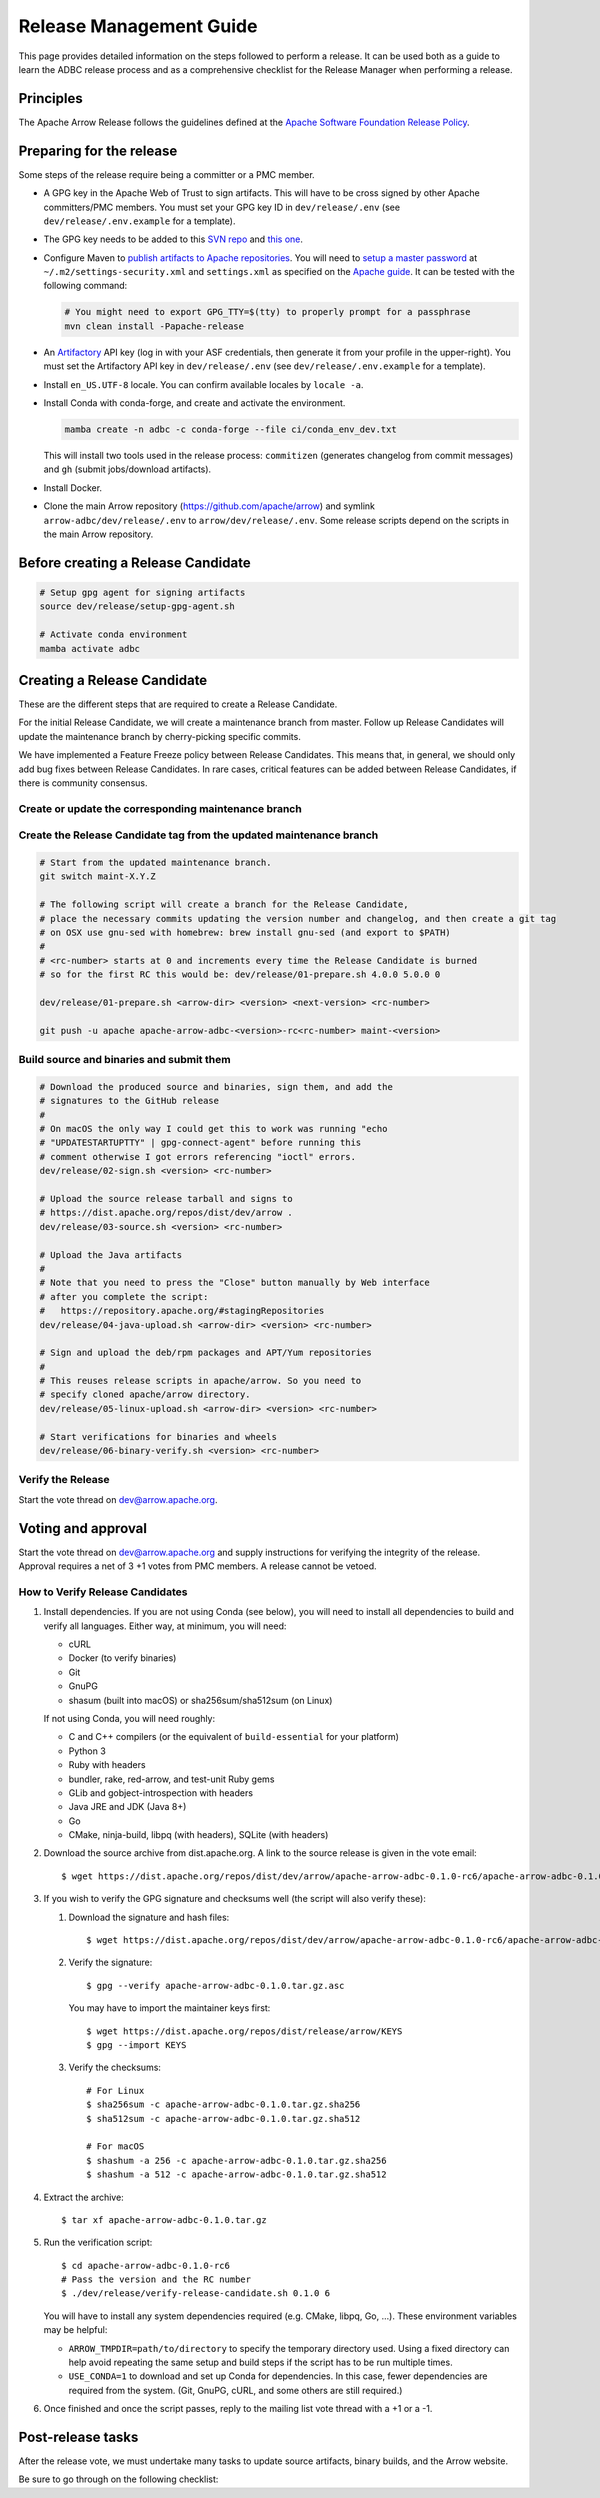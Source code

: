 .. Licensed to the Apache Software Foundation (ASF) under one
.. or more contributor license agreements.  See the NOTICE file
.. distributed with this work for additional information
.. regarding copyright ownership.  The ASF licenses this file
.. to you under the Apache License, Version 2.0 (the
.. "License"); you may not use this file except in compliance
.. with the License.  You may obtain a copy of the License at
..
..   http://www.apache.org/licenses/LICENSE-2.0
..
.. Unless required by applicable law or agreed to in writing,
.. software distributed under the License is distributed on an
.. "AS IS" BASIS, WITHOUT WARRANTIES OR CONDITIONS OF ANY
.. KIND, either express or implied.  See the License for the
.. specific language governing permissions and limitations
.. under the License.

========================
Release Management Guide
========================

This page provides detailed information on the steps followed to perform
a release. It can be used both as a guide to learn the ADBC release
process and as a comprehensive checklist for the Release Manager when
performing a release.

.. seealso::

   `Apache Arrow Release Management Guide
   <https://arrow.apache.org/docs/dev/developers/release.html>`_

Principles
==========

The Apache Arrow Release follows the guidelines defined at the
`Apache Software Foundation Release Policy <https://www.apache.org/legal/release-policy.html>`_.

Preparing for the release
=========================

Some steps of the release require being a committer or a PMC member.

- A GPG key in the Apache Web of Trust to sign artifacts. This will have to be cross signed by other Apache committers/PMC members. You must set your GPG key ID in ``dev/release/.env`` (see ``dev/release/.env.example`` for a template).

- The GPG key needs to be added to this `SVN repo <https://dist.apache.org/repos/dist/dev/arrow/>`_ and `this one <https://dist.apache.org/repos/dist/release/arrow/>`_.
- Configure Maven to `publish artifacts to Apache repositories <http://www.apache.org/dev/publishing-maven-artifacts.html>`_. You will need to `setup a master password <https://maven.apache.org/guides/mini/guide-encryption.html>`_ at ``~/.m2/settings-security.xml`` and ``settings.xml`` as specified on the `Apache guide <http://www.apache.org/dev/publishing-maven-artifacts.html#dev-env>`_. It can be tested with the following command:

  .. code-block::

      # You might need to export GPG_TTY=$(tty) to properly prompt for a passphrase
      mvn clean install -Papache-release

- An `Artifactory`_ API key (log in with your ASF credentials, then generate it from your profile in the upper-right). You must set the Artifactory API key in ``dev/release/.env`` (see ``dev/release/.env.example`` for a template).

- Install ``en_US.UTF-8`` locale. You can confirm available locales by ``locale -a``.
- Install Conda with conda-forge, and create and activate the environment.

  .. code-block::

     mamba create -n adbc -c conda-forge --file ci/conda_env_dev.txt

  This will install two tools used in the release process: ``commitizen`` (generates changelog from commit messages) and ``gh`` (submit jobs/download artifacts).

- Install Docker.

- Clone the main Arrow repository (https://github.com/apache/arrow) and symlink ``arrow-adbc/dev/release/.env`` to ``arrow/dev/release/.env``.  Some release scripts depend on the scripts in the main Arrow repository.

.. _Artifactory: https://apache.jfrog.io

Before creating a Release Candidate
===================================

.. code-block::

   # Setup gpg agent for signing artifacts
   source dev/release/setup-gpg-agent.sh

   # Activate conda environment
   mamba activate adbc

Creating a Release Candidate
============================

These are the different steps that are required to create a Release Candidate.

For the initial Release Candidate, we will create a maintenance branch from master.
Follow up Release Candidates will update the maintenance branch by cherry-picking
specific commits.

We have implemented a Feature Freeze policy between Release Candidates.
This means that, in general, we should only add bug fixes between Release Candidates.
In rare cases, critical features can be added between Release Candidates, if
there is community consensus.

Create or update the corresponding maintenance branch
-----------------------------------------------------

.. tab-set::

   .. tab-item:: Initial Release Candidate

      .. code-block::

         # Execute the following from an up to date master branch.
         # This will create a branch locally called maint-X.Y.Z.
         # X.Y.Z corresponds with the Major, Minor and Patch version number
         # of the release respectively. As an example 9.0.0
         git branch maint-X.Y.Z
         # Push the maintenance branch to the remote repository
         git push -u apache maint-X.Y.Z

   .. tab-item:: Follow up Release Candidates

      .. code-block::

         git switch maint-X.Y.Z
         # Remove the commits that created the changelog and bumped the
         # versions, since 01-source.sh will redo those steps
         git reset --hard HEAD~2
         # Cherry-pick any commits by hand.
         git cherry-pick ...
         # Push the updated maintenance branch to the remote repository
         git push -u apache maint-X.Y.Z

Create the Release Candidate tag from the updated maintenance branch
--------------------------------------------------------------------

.. code-block::

   # Start from the updated maintenance branch.
   git switch maint-X.Y.Z

   # The following script will create a branch for the Release Candidate,
   # place the necessary commits updating the version number and changelog, and then create a git tag
   # on OSX use gnu-sed with homebrew: brew install gnu-sed (and export to $PATH)
   #
   # <rc-number> starts at 0 and increments every time the Release Candidate is burned
   # so for the first RC this would be: dev/release/01-prepare.sh 4.0.0 5.0.0 0

   dev/release/01-prepare.sh <arrow-dir> <version> <next-version> <rc-number>

   git push -u apache apache-arrow-adbc-<version>-rc<rc-number> maint-<version>

Build source and binaries and submit them
-----------------------------------------

.. code-block::

    # Download the produced source and binaries, sign them, and add the
    # signatures to the GitHub release
    #
    # On macOS the only way I could get this to work was running "echo
    # "UPDATESTARTUPTTY" | gpg-connect-agent" before running this
    # comment otherwise I got errors referencing "ioctl" errors.
    dev/release/02-sign.sh <version> <rc-number>

    # Upload the source release tarball and signs to
    # https://dist.apache.org/repos/dist/dev/arrow .
    dev/release/03-source.sh <version> <rc-number>

    # Upload the Java artifacts
    #
    # Note that you need to press the "Close" button manually by Web interface
    # after you complete the script:
    #   https://repository.apache.org/#stagingRepositories
    dev/release/04-java-upload.sh <arrow-dir> <version> <rc-number>

    # Sign and upload the deb/rpm packages and APT/Yum repositories
    #
    # This reuses release scripts in apache/arrow. So you need to
    # specify cloned apache/arrow directory.
    dev/release/05-linux-upload.sh <arrow-dir> <version> <rc-number>

    # Start verifications for binaries and wheels
    dev/release/06-binary-verify.sh <version> <rc-number>

Verify the Release
------------------

Start the vote thread on dev@arrow.apache.org.

Voting and approval
===================

Start the vote thread on dev@arrow.apache.org and supply instructions for verifying the integrity of the release.
Approval requires a net of 3 +1 votes from PMC members. A release cannot be vetoed.

How to Verify Release Candidates
--------------------------------

#. Install dependencies. If you are not using Conda (see below), you will need to install all dependencies to build and verify all languages. Either way, at minimum, you will need:

   - cURL
   - Docker (to verify binaries)
   - Git
   - GnuPG
   - shasum (built into macOS) or sha256sum/sha512sum (on Linux)

   If not using Conda, you will need roughly:

   - C and C++ compilers (or the equivalent of ``build-essential`` for your platform)
   - Python 3
   - Ruby with headers
   - bundler, rake, red-arrow, and test-unit Ruby gems
   - GLib and gobject-introspection with headers
   - Java JRE and JDK (Java 8+)
   - Go
   - CMake, ninja-build, libpq (with headers), SQLite (with headers)

#. Download the source archive from dist.apache.org. A link to the source release is given in the vote email::

     $ wget https://dist.apache.org/repos/dist/dev/arrow/apache-arrow-adbc-0.1.0-rc6/apache-arrow-adbc-0.1.0.tar.gz

#. If you wish to verify the GPG signature and checksums well (the script will also verify these):

   #. Download the signature and hash files::

        $ wget https://dist.apache.org/repos/dist/dev/arrow/apache-arrow-adbc-0.1.0-rc6/apache-arrow-adbc-0.1.0.tar.gz.{asc,sha256,sha512}

   #. Verify the signature::

        $ gpg --verify apache-arrow-adbc-0.1.0.tar.gz.asc

      You may have to import the maintainer keys first::

        $ wget https://dist.apache.org/repos/dist/release/arrow/KEYS
        $ gpg --import KEYS
   #. Verify the checksums::

        # For Linux
        $ sha256sum -c apache-arrow-adbc-0.1.0.tar.gz.sha256
        $ sha512sum -c apache-arrow-adbc-0.1.0.tar.gz.sha512

        # For macOS
        $ shashum -a 256 -c apache-arrow-adbc-0.1.0.tar.gz.sha256
        $ shashum -a 512 -c apache-arrow-adbc-0.1.0.tar.gz.sha512

#. Extract the archive::

     $ tar xf apache-arrow-adbc-0.1.0.tar.gz
#. Run the verification script::

     $ cd apache-arrow-adbc-0.1.0-rc6
     # Pass the version and the RC number
     $ ./dev/release/verify-release-candidate.sh 0.1.0 6

   You will have to install any system dependencies required
   (e.g. CMake, libpq, Go, ...).  These environment variables may be helpful:

   - ``ARROW_TMPDIR=path/to/directory`` to specify the temporary
     directory used.  Using a fixed directory can help avoid repeating
     the same setup and build steps if the script has to be run
     multiple times.
   - ``USE_CONDA=1`` to download and set up Conda for dependencies.
     In this case, fewer dependencies are required from the system.
     (Git, GnuPG, cURL, and some others are still required.)

#. Once finished and once the script passes, reply to the mailing list
   vote thread with a +1 or a -1.

Post-release tasks
==================

After the release vote, we must undertake many tasks to update source artifacts, binary builds, and the Arrow website.

Be sure to go through on the following checklist:

.. dropdown:: Close the GitHub milestone/project
   :class-title: sd-fs-5
   :class-container: sd-shadow-md

   - Open https://github.com/orgs/apache/projects and find the project
   - Click "..." for the project
   - Select "Close"
   - Open https://github.com/apache/arrow-adbc/milestones and find the milestone
   - Click "Close"

.. dropdown:: Add the new release to the Apache Reporter System
   :class-title: sd-fs-5
   :class-container: sd-shadow-md

   Add relevant release data for Arrow to `Apache reporter <https://reporter.apache.org/addrelease.html?arrow>`_.

.. dropdown:: Upload source release artifacts to Subversion
   :class-title: sd-fs-5
   :class-container: sd-shadow-md

   A PMC member must commit the source release artifacts to Subversion:

   .. code-block:: Bash

      # dev/release/post-01-upload.sh 0.1.0 0
      dev/release/post-01-upload.sh <version> <rc-number>
      git push --tag apache apache-arrow-adbc-<version>

.. dropdown:: Create the final GitHub release
   :class-title: sd-fs-5
   :class-container: sd-shadow-md

   A committer must create the final GitHub release:

   .. code-block:: Bash

      # dev/release/post-02-binary.sh 0.1.0 0
      dev/release/post-02-binary.sh <version> <rc-number>

.. dropdown:: Update website
   :class-title: sd-fs-5
   :class-container: sd-shadow-md

   This is done automatically when the tags are pushed. Please check that the
   `nightly-website.yml`_ workflow succeeded.

.. dropdown:: Upload wheels/sdist to PyPI
   :class-title: sd-fs-5
   :class-container: sd-shadow-md

   We use the twine tool to upload wheels to PyPI:

   .. code-block:: Bash

      # dev/release/post-03-python.sh 10.0.0
      dev/release/post-03-python.sh <version>

.. dropdown:: Publish Maven packages
   :class-title: sd-fs-5
   :class-container: sd-shadow-md

   - Logon to the Apache repository: https://repository.apache.org/#stagingRepositories
   - Select the Arrow staging repository you created for RC: ``orgapachearrow-XXXX``
   - Click the ``release`` button

.. dropdown:: Update tags for Go modules
   :class-title: sd-fs-5
   :class-container: sd-shadow-md

   .. code-block:: Bash

      # dev/release/post-04-go.sh 10.0.0
      dev/release/post-04-go.sh <version>

.. dropdown:: Deploy APT/Yum repositories
   :class-title: sd-fs-5
   :class-container: sd-shadow-md

   .. code-block:: Bash

      # This reuses release scripts in apache/arrow. So you need to
      # specify cloned apache/arrow directory.
      #
      # dev/release/post-05-linux.sh ../arrow 10.0.0 0
      dev/release/post-05-linux.sh <arrow-dir> <version> <rc-number>

.. dropdown:: Upload Ruby packages to RubyGems
   :class-title: sd-fs-5
   :class-container: sd-shadow-md

   You must be one of owners of https://rubygems.org/gems/red-adbc
   . If you aren't an owner of red-adbc yet, an existing owner must
   run the following command line to add you to red-adbc owners:

   .. code-block:: Bash

      gem owner -a ${RUBYGEMS_ORG_ACCOUNT_FOR_RELEASE_MANAGER} red-adbc

   An owner of red-adbc can upload:

   .. code-block:: Bash

      # dev/release/post-06-ruby.sh 1.0.0
      dev/release/post-06-ruby.sh <version>

.. dropdown:: Announce the new release
   :class-title: sd-fs-5
   :class-container: sd-shadow-md

   Write a release announcement (see `example <https://lists.apache.org/thread/6rkjwvyjjfodrxffllh66pcqnp729n3k>`_) and send to announce@apache.org and dev@arrow.apache.org.

   The announcement to announce@apache.org must be sent from your apache.org e-mail address to be accepted.

.. dropdown:: Publish release blog post
   :class-title: sd-fs-5
   :class-container: sd-shadow-md

   TODO

.. dropdown:: Remove old artifacts
   :class-title: sd-fs-5
   :class-container: sd-shadow-md

   Remove RC artifacts on https://dist.apache.org/repos/dist/dev/arrow/ and old release artifacts on https://dist.apache.org/repos/dist/release/arrow to follow `the ASF policy <https://infra.apache.org/release-download-pages.html#current-and-older-releases>`_:

   .. code-block:: Bash

      dev/release/post-07-remove-old-artifacts.sh

.. dropdown:: Bump versions
   :class-title: sd-fs-5
   :class-container: sd-shadow-md

   This will bump version numbers embedded in files and filenames.

   It will also update the changelog to the newly released changelog.

   .. code-block:: Bash

      # dev/release/post-08-bump-versions.sh ../arrow 0.1.0 0.2.0
      dev/release/post-08-bump-versions.sh <arrow-dir> <version> <next_version>

.. _nightly-website.yml: https://github.com/apache/arrow-adbc/actions/workflows/nightly-website.yml
